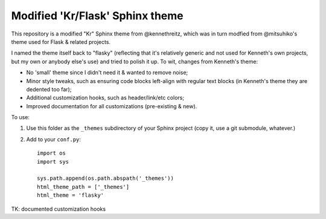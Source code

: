 Modified 'Kr/Flask' Sphinx theme
================================

This repository is a modified "Kr" Sphinx theme from @kennethreitz, which was
in turn modfied from @mitsuhiko's theme used for Flask & related projects.

I named the theme itself back to "flasky" (reflecting that it's relatively
generic and not used for Kenneth's own projects, but my own or anybody else's
use) and tried to polish it up. To wit, changes from Kenneth's theme:

* No 'small' theme since I didn't need it & wanted to remove noise;
* Minor style tweaks, such as ensuring code blocks left-align with regular text
  blocks (in Kenneth's theme they are dedented too far);
* Additional customization hooks, such as header/link/etc colors;
* Improved documentation for all customizations (pre-existing & new).

To use:

1. Use this folder as the ``_themes`` subdirectory of your Sphinx project (copy
   it, use a git submodule, whatever.)
2. Add to your ``conf.py``::

    import os
    import sys

    sys.path.append(os.path.abspath('_themes'))
    html_theme_path = ['_themes']
    html_theme = 'flasky'

TK: documented customization hooks
